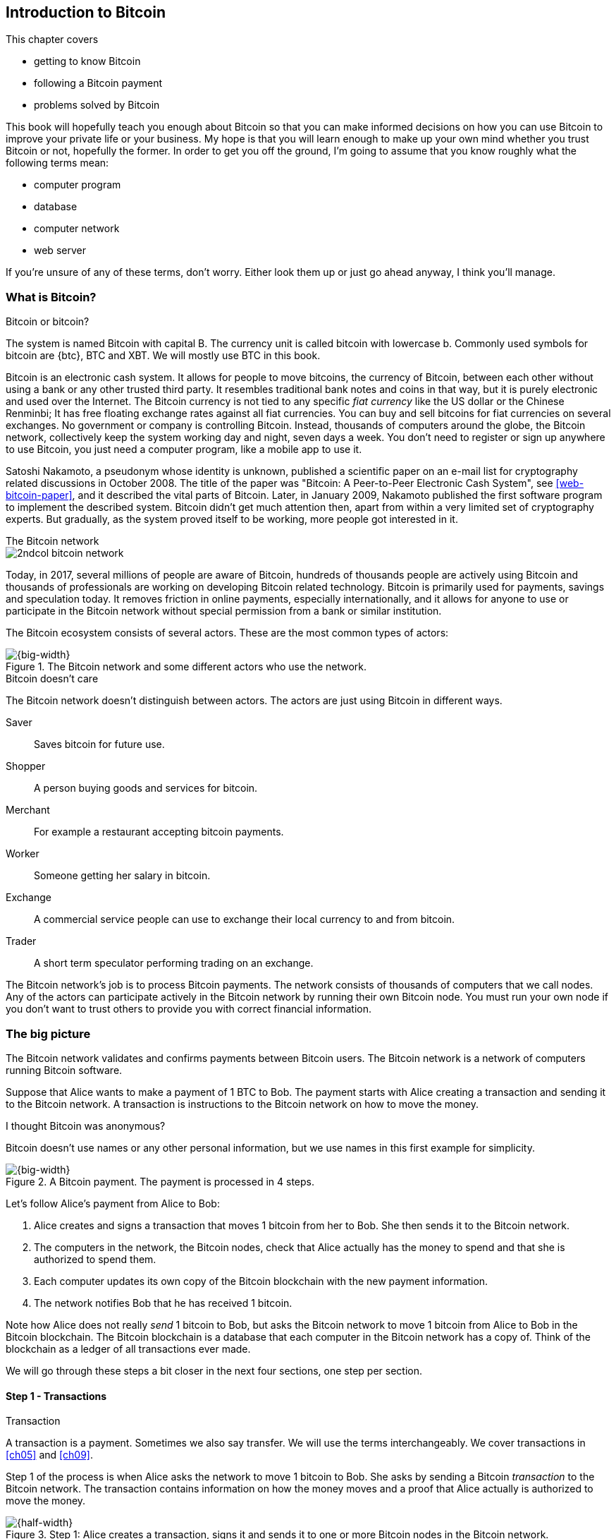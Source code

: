 [[ch01]]
== Introduction to Bitcoin
:imagedir: {baseimagedir}/ch01

This chapter covers

* getting to know Bitcoin
* following a Bitcoin payment
* problems solved by Bitcoin

This book will hopefully teach you enough about Bitcoin so that you
can make informed decisions on how you can use Bitcoin to improve your
private life or your business. My hope is that you will learn
enough to make up your own mind whether you trust Bitcoin or not,
hopefully the former. In order to get you off the ground, I'm going to
assume that you know roughly what the following terms mean:

* computer program
* database
* computer network
* web server

If you're unsure of any of these terms, don't worry. Either look them
up or just go ahead anyway, I think you'll manage.

=== What is Bitcoin?

[.inbitcoin]
.Bitcoin or bitcoin?
****
The system is named Bitcoin with capital B. The currency unit is
called bitcoin with lowercase b. Commonly used symbols for bitcoin are
{btc}, BTC and XBT. We will mostly use BTC in this book.
****

Bitcoin is an electronic cash system. It allows for people to move
bitcoins, the currency of Bitcoin, between each other without using a
bank or any other trusted third party. It resembles traditional bank
notes and coins in that way, but it is purely electronic and used over
the Internet. The Bitcoin currency is not tied to any specific _fiat
currency_ like the US dollar or the Chinese Renminbi; It has free
floating exchange rates against all fiat currencies. You can buy and
sell bitcoins for fiat currencies on several exchanges. No government
or company is controlling Bitcoin. Instead, thousands of computers
around the globe, the Bitcoin network, collectively keep the system
working day and night, seven days a week. You don't need to register
or sign up anywhere to use Bitcoin, you just need a computer program,
like a mobile app to use it.

Satoshi Nakamoto, a pseudonym whose identity is unknown, published a
scientific paper on an e-mail list for cryptography related
discussions in October 2008. The title of the paper was "Bitcoin: A
Peer-to-Peer Electronic Cash System", see <<web-bitcoin-paper>>, and it
described the vital parts of Bitcoin. Later, in January 2009, Nakamoto
published the first software program to implement the described
system. Bitcoin didn't get much attention then, apart from within a
very limited set of cryptography experts. But gradually, as the system
proved itself to be working, more people got interested in it.

[.inbitcoin]
.The Bitcoin network
****
image::{imagedir}/2ndcol-bitcoin-network.svg[]
****

Today, in 2017, several millions of people are aware of Bitcoin,
hundreds of thousands people are actively using Bitcoin and thousands
of professionals are working on developing Bitcoin related
technology. Bitcoin is primarily used for payments, savings and
speculation today. It removes friction in online payments, especially
internationally, and it allows for anyone to use or participate in the
Bitcoin network without special permission from a bank or similar
institution.

The Bitcoin ecosystem consists of several actors. These are the most common
types of actors:

.The Bitcoin network and some different actors who use the network.
image::{imagedir}/actors.svg[{big-width}]

[.inbitcoin]
.Bitcoin doesn't care
****
The Bitcoin network doesn't distinguish between actors. The actors are
just using Bitcoin in different ways.
****

Saver:: Saves bitcoin for future use.
Shopper:: A person buying goods and services for bitcoin.
Merchant:: For example a restaurant accepting bitcoin payments.
Worker:: Someone getting her salary in bitcoin.
Exchange:: A commercial service people can use to exchange their local
currency to and from bitcoin.
Trader:: A short term speculator performing trading on an exchange.

The Bitcoin network's job is to process Bitcoin payments. The network
consists of thousands of computers that we call nodes. Any of the
actors can participate actively in the Bitcoin network by running
their own Bitcoin node. You must run your own node if you don't want
to trust others to provide you with correct financial information.

=== The big picture

The Bitcoin network validates and confirms payments between Bitcoin
users. The Bitcoin network is a network of computers running Bitcoin
software.

Suppose that Alice wants to make a payment of 1 BTC to Bob. The
payment starts with Alice creating a transaction and sending it to the
Bitcoin network. A transaction is instructions to the Bitcoin network
on how to move the money.

[.inbitcoin]
.I thought Bitcoin was anonymous?
****
Bitcoin doesn't use names or any other personal information, but we
use names in this first example for simplicity.
****

.A Bitcoin payment. The payment is processed in 4 steps.
image::{imagedir}/payment-overview.svg[{big-width}]

Let's follow Alice's payment from Alice to Bob:

. Alice creates and signs a transaction that moves 1 bitcoin from her
to Bob. She then sends it to the Bitcoin network.
. The computers in the network, the Bitcoin nodes, check that Alice
actually has the money to spend and that she is authorized to spend
them.
. Each computer updates its own copy of the Bitcoin blockchain with the
new payment information.
. The network notifies Bob that he has received 1 bitcoin.

Note how Alice does not really _send_ 1 bitcoin to Bob, but asks the
Bitcoin network to move 1 bitcoin from Alice to Bob in the Bitcoin
blockchain. The Bitcoin blockchain is a database that each computer in
the Bitcoin network has a copy of. Think of the blockchain as a ledger
of all transactions ever made.

We will go through these steps a bit closer in the next four sections,
one step per section.

[id=overview-transactions]
==== Step 1 - Transactions

[.gbinfo]
.Transaction
****
A transaction is a payment. Sometimes we also say transfer. We will
use the terms interchangeably. We cover transactions in <<ch05>> and <<ch09>>.
****

Step 1 of the process is when Alice asks the network to move 1 bitcoin
to Bob. She asks by sending a Bitcoin _transaction_ to the Bitcoin
network. The transaction contains information on how the money moves
and a proof that Alice actually is authorized to move the money.

[id=bitcoin_payment]
.Step 1: Alice creates a transaction, signs it and sends it to one or more Bitcoin nodes in the Bitcoin network.
image::{imagedir}/payment-overview-step-1.svg[{half-width}]

The Bitcoin _transaction_ is a piece of data specifying

* the amount to move (1 bitcoin)
* the Bitcoin address to move the money to (Bob's Bitcoin address `15vwoaN74MBeF5nr2BH4DKqndEFjHA6MzT`)
* a _digital signature_ (made with Alice's private key)

[.gbinfo]
.Digital signatures
****
We discuss digital signatures in-depth in <<ch02>>.
****

The digital signature proves that Alice approves the transaction. The
digital signature is created with a huge secret number, called a
_private key_, that only Alice knows.

Alice sends this transaction to one or more _Bitcoin nodes_, computers
in the Bitcoin network.

==== Step 2 - The Bitcoin network

Alice have sent a transaction to one or more Bitcoin nodes. In step 2
of the process, each node checks that the transaction is valid and if
it is, pass it on to other nodes. They check validity by consulting
their local copy of the ledger, and check that

* the coins that Alice spends exist and that they are not already spent
* Alice's digital signature is valid.

[id=overview-bitcoin-network]
.The Bitcoin network. Alice sends her transaction to a node in the network. The node will validate the transaction and forward it to other nodes. Eventually the transaction have reached all nodes in the network.
image::{imagedir}/payment-overview-step-2.svg[{big-width}]

[.inbitcoin]
.Bad transactions
****
Invalid transactions are dropped. They will not reach further than the
first node.
****

Each node doing these checks are part of the Bitcoin network. Nodes
connect to other nodes and together they form a network, the
Bitcoin network.

If all checks pass, a node will forward the transaction to the nodes
it is connected to in the Bitcoin network. Alice's transaction would
shortly have traveled the whole network while being validated by each
node along the way. The ledger has not been updated yet, that's the
next step.

==== Step 3 - The blockchain

[.inbitcoin]
.The blockchain
****
The names comes from how the ledger is structured. It uses blocks that
are chained together in such a way that modifications to the
blockchain can be detected. More on that in <<ch06>>.
****

In step 3 nodes update their local copies of the Bitcoin ledger with
the information in Alice's transaction. The ledger is called _the
blockchain_. The blockchain contains historic information about
previous transactions, and new transactions are added to it every now
and then. The computers in the Bitcoin network constantly try to keep
their blockchains up to date with each other.

It is not as straight forward as it may seem to update the blockchain
with Alice's transaction. Alice's transaction is not the only
transaction that goes on. There are possibly thousands of transactions
in-flight at the same time in the Bitcoin network. If all nodes would
just update their copy of the blockchain as they receive transactions
the copies would not remain copies for long, because the transactions
may come in different order on different nodes:

[id=transaction-ordering]
.Transactions arrives in different order at different nodes. If they would all write the transactions to the blockchain, the different nodes' blockchains would differ.
image::{imagedir}/transactions-unordered.svg[{big-width}]

[.gbfaq]
.Why is ordering important?
****
If transactions come in different order, it's very hard to validate if
two copies of the blockchain are equal. Integrity checks are much
easier with strict ordering.
****

To coordinate the ordering of transactions, one node takes the lead
saying "I want to add these 2 transactions to the blockchain in the
order B, A!". This message, known as a _block_, is sent out on the
network by that leader, in the same way as the transaction was sent by
Alice.

[id=transaction-ordering]
.One node takes the lead and tells the others what order to add the transactions in. The other nodes verify the message and update their blockchain copies accordingly.
image::{imagedir}/payment-overview-step-3.svg[{big-width}]

As nodes see this message they update their copy of the blockchain
according to the message and passes the message on to its
neighbors. Alice's transaction was one of the transactions in the
leader's message and it is now part of the blockchain.

Why would a node want to take the lead? It's because the node that
takes the lead is rewarded with newly minted bitcoins and transaction
fees payed by the transactions it includes in the block.

But, wouldn't every node constantly take the lead to collect the
rewards? No, it is very hard to take the lead. To take the lead, a
node must solve a hard problem which takes time and electricity. It is
so hard that most nodes in the network don't even try. The nodes that
do try are called _miners_ because they mine new coins, similar to a
gold miner digging for gold. This process is described in <<ch07>>.

[id=overview-wallets]
==== Step 4 - Wallets

Bob and Alice are users of the Bitcoin network, and they both need
some computer program to interact with the network. Such a program is
called a _Bitcoin wallet_. There are several different Bitcoin wallets
for several different devices, like mobile phones and desktop
computers.

Before step 4 of the payment process, the nodes in the network have
updated their local copy of the blockchain. Now the network needs to
notify Bob that he has received one bitcoin.

[id=wallet-connection]
.Bob's wallet have asked a node to notify the wallet upon activity in his Bitcoin address. Alice pays to Bob's address, and the node has just written the transaction to the blockchain, so it notifies Bob's wallet.
image::{imagedir}/payment-overview-step-4.svg[{big-width}]

[.inbitcoin]
.Wallet duties
****
A typical Bitcoin wallet will

 - [x] Hold keys
 - [x] Watch incoming/outgoing bitcoins
 - [x] Send bitcoins
****

Bob's wallet is connected to some of the nodes in the Bitcoin
network. When a transaction concerning Bob is added to the blockchain,
the nodes that Bob's wallet is connected to will notify Bob's
wallet. The wallet will then display a message to Bob that he just
received one bitcoin.

As noted at the start of this section, Alice also use a wallet. Her
wallet will also be notified of her own transaction, but there's one
more very important thing that her wallet does. It holds her private
keys for her. The keys are used to create digital signatures and those
keys needs to be stored securely so that only Alice can use them. Bob
also has a private key in his wallet so that he can spend the money he
just received from Alice.

=== Problems with money today

Bitcoin would not be this widespread if it didn't solve real problems
for real people. Bitcoin solves several problems with the traditional
financial system. Let us look some commonly discussed problem areas.

==== Inflation

Inflation means that the purchasing power of a currency decreases.

.Problems
****
- [ ] *Inflation*
****

.Inflation
image::{imagedir}/inflation.jpg[{half-width}]

Most currencies are subject to inflation. Some more than others. For
example the Zimbabwean dollar that during 2007-2008 inflated nearly
10^23^%, peaking at 80 billion percent per month during a few months
in 2008. That is an average daily inflation rate of nearly
100%. Prices roughly doubled every day.

Extreme cases of inflation like this are called
hyperinflation. Hyperinflation is usually driven by a rapid increase
in the money supply. Government sometimes increase in money supply as
a tool to extract value from its population to pay for expenses like
national debt, warfare or welfare. If this tool is over-used, the risk
of hyperinflation is apparent.

An increasing money supply will most likely lead to a depreciation of
the currency. This in turn pushes people to exchange their local
currency for goods or currencies that better holds value, which
further drives the value of the currency down. This can spiral down to
extremes like in Zimbabwe. The result is devastating for people as
they see their life savings diminish to virtually nothing.

.Some hyperinflations in modern time.
|===
|Country | Year | Worst monthly inflation [%]

|Zimbabwe | 2007-2008 | 4.19*10^16^
|Yugoslavia | 1992-1994 | 313*10^6^
|Peru | 1990 | 397
|Ukraine | 1992-1994 | 285
|Venezuela | 2016-2017 | 120
|===

Zimbabwe is one of the most extreme cases of inflation throughout
history, but still today some countries suffer from very high
inflation. One of them is Venezuela where its currency, the bolívar
experienced a 480% inflation during 2016 and 2017 is forecast to suffer
from 1700% inflation.

==== Borders

Moving value across national borders using fiat currency is hard,
expensive and sometimes even forbidden. If you want to send 1000
Swedish crowns (SEK) from Sweden to a person in the Philippines, you
can use a service like Western Union for the transfer. At the time I
investigated this, 1000 SEK was worth 5305 Philippine Pesos (PHP) or
109 US dollars.

.Cost of sending 5305 PHP from Sweden to Philippines
|===
| Send from | Receive to | Received by recipient | Fees | Fees %

| Bank | Bank | 5109 PHP | 265 PHP | 4.9%
| Bank | Cash | 4810 PHP | 564 PHP | 10.5%
| Credit card | Cash | 4498 PHP | 876 PHP | 16.3%
|===

If the recipient have a bank account with the capability of receiving
international money transfer, we could get away with a 4.9% fee. A
typical remittance recipient will only be able to receive cash, which
doubles or triples the cost to 10.5% or 16.3% depending on how quick or
convenient you want it.

.Problems
****
- [ ] Inflation
- [ ] *Borders*
****

To contrast the above, moving fiat currency within the borders of a
nation state is usually very convenient. For example, you can hand over cash
directly to the recipient, or transfer money using some mobile app
made specifically for the currency. As long as you stay within one
country and one currency, fiat currencies usually does a pretty
good job.

==== Segregation

As noted in the previous section, not all people have access to bank
accounts. People with bank accounts and access to banking services
like online payments or loans are very privileged. About 38% of the
world population don't have a bank account at all, according to the
World Bank, see <<web-financial-inclusion>>. The numbers are improving
but still a vast amount of people are stuck in a cash-only
environment. If these people want to receive money from a family
member abroad, they will receive 5-10% less, due to higher remittance
fees, than if they had a bank account.

Without a bank account and basic bank services like online payments,
people can not expand their businesses outside of their local
community. A tailor will not be able offer services on the Internet to
increase its customer base. A person living in a rural area may have
to travel half a day just to pay a utility bill or top-up their
prepaid mobile phone.

.Problems
****
- [ ] Inflation
- [ ] Borders
- [ ] *Segregation*
****

This segregation between banked people and unbanked people is driven
by a number of factors:

* Banking services are too expensive for a large portion of the population.
* In order to use bank services you need documentation, like an ID
  card, that many people don't have.
* Banking services may be denied to people with certain political
  views or people conducting certain businesses. People may also be
  denied service due to their ethnicity.

==== Privacy issues

****
image::{imagedir}/privacy-issue-mastercard.svg[]
****

Apart from the huge problems in the previous sections there are
several other problems with traditional money. States can easily

* trace payments
* censor payments
* freeze funds
* seize funds

You might say, "I have nothing to hide, and the government need these
tools to fight crime". The problem is that you do not know what your
government looks like in five years and how that government defines
crime. New laws are just an election away. After next election, your
government may pass a law that allows freezing funds of people with
your political view. There are places in the world where this is
already happening.

.Problems
****
- [ ] Inflation
- [ ] Borders
- [ ] Segregation
- [ ] *Privacy issues*
****

We have seen lots of examples where these abilities are misused to
disable someones ability to transact. For example, the non-profit
organization WikiLeaks was put under a blockade in 2010, see
<<web-wikileaks-blockade>>, where all donations through traditional
channels were blocked after pressure from the US government on the
major payment networks, like Visa and MasterCard. We have also seen
how Cyprus seized 47.5% [<<web-cyprus-seizure>>] of all bank deposits exceeding 100,000€ as
part of a financial rescue program in 2013.

=== The Bitcoin approach

Bitcoin offers a fundamentally different model than traditional
financial institutions. Let us explore the major differences one
by one.

==== Decentralized

Instead of a central organization controlling the currency, like the
US Federal Reserve, the control is distributed among thousands of
computers, called _Bitcoin nodes_ or just _nodes_. No single node or
group of nodes have more privileges or obligations than any other
node. This equality between nodes makes Bitcoin _decentralized_, as
opposed to _centralized_ systems like an Internet Bank service or the
Google search engine.

.Centralized and decentralized services
image::{imagedir}/centralized-decentralized.svg[{half-width}]

In a centralized system, the service is controlled by a single entity
like a bank. It implies that this single entity can decide who gets to
use the service and what the user is allowed to do. For example an
online video service may chose to provide a video only to people in a
certain geographical location.

[.inbitcoin]
.Fixed
****
- [ ] Inflation
- [ ] Borders
- [*] *Segregation*
- [*] *Privacy*
****

With at decentralized system like Bitcoin it is extremely hard to
control how and by whom the system is used. No matter where or who
they are, or whom they are sending money to, the Bitcoin system will
treat all users equally. There is no central point in the Bitcoin
system that can be exploited to censor payments, deny users service or
seize funds.

The decentralization is also a way to make it nearly impossible to
change the rules of the currency without broad consensus. If a node or
a group of nodes does not obey the rules they will be ignored by the
rest. For example, one rule is that the money supply of Bitcoin is
limited to 21,000,000 bitcoins, and that limit is nearly impossible to
change due to decentralization.

[id=limited_supply]
==== Limited supply

[.inbitcoin]
.Fixed
****
- [*] *Inflation*
- [ ] Borders
- [*] Segregation
- [*] Privacy
****

A hard promise of Bitcoin is that its money supply will not exceed 21
million bitcoins. People can be sure that if they own one bitcoin,
they know that they will _always_ own at least one 21 millionth of the
total supply of bitcoins. This feature is not found in any fiat
currency, where decisions on the supply is made every so often by a
company or a state. Bitcoin is very resistant to high inflation
because there is no way to increase the money supply at will.

The money supply of Bitcoin is actually not fixed today. It is
increasing, at a diminishing rate, according to a _predetermined_
schedule and will eventually stop increasing around year 2140.

.The supply of bitcoins over time
image::{imagedir}/money-supply.svg[{half-width}]

As of writing, the money supply is about 16.5 million bitcoins and the
current yearly increase in the money supply is about 4%, but the
increase is halving every four years.

==== Borderless

[.inbitcoin]
.Fixed
****
- [*] Inflation
- [*] *Borders*
- [*] Segregation
- [*] Privacy
****

Since Bitcoin is a system run by ordinary computers connected to the
Internet, the Bitcoin system is as global as the Internet itself. This
means that anyone with an Internet connection can send money to other
people across the world.

.Bitcoin is borderless
image::{imagedir}/borderless.svg[{big-width}]

There is no difference between sending a bitcoin to someone in the
same room or sending it to someone on another continent. The
experience is the same: Money is sent directly to the recipient, who
will see the payment nearly instantaneously and after 10-60 minutes
the recipient can be _sure_ that the money is hers. There is no way of
reversing the transfer without the recipient's consent.

=== How is Bitcoin used?

So far we have touched on a few common use cases for Bitcoin. This
section will dig deeper into those use cases and a few others. It is
hard to predict what use cases we will see in the future. Predicting
Bitcoin's future is like predicting in 1995 what the Internet will be
used for in 20 years. Let us stick to what we know now.

==== Savings

****
image::{imagedir}/vault.png[]
****

One interesting feature of Bitcoin is that you keep your money safe by
storing a set of _private keys_. Private keys are the secret pieces of
information that you will need when you want to spend your money. You
chose how those private keys are stored. You can write them on paper,
or you can store them electronically with a mobile app to have easy
access to them. You can also memorize the private keys. The private
keys are also all that is needed to spend your money. Keep them safe.

This makes savings an attractive use case for Bitcoin. A simple way to
save is to create a private key and write it down on a piece of paper
that you store in a safe. That piece of paper is now your savings
account, your savings _wallet_. You can start sending bitcoins to your
wallet. As long as your private key is kept safe, your money is
safe. There are a lot of different saving schemes you can chose from
to find the right balance between security and convenience.

==== Cross-border payments

As noted before, it is very expensive (say 15%) to move money from one
country to another, especially if you move money to a poor country and
the recipient don't have a bank account. It is becoming increasingly
popular to use Bitcoin to circumvent this expensive and slow legacy
system. It is usually cheaper to exchange SEK for bitcoins in Sweden,
and transfer the bitcoins to your friend in the Phillipines. Your
friend will then exchange the bitcoins locally for Philippine
Pesos, PHP.

There are also companies offering such services so that you simply pay
SEK to the company and the company pays out PHP to your friend.

image::{imagedir}/remittance-company.svg[{big-width}]

You will not even know that Bitcoin is used under the hood. They will
typically charge a few percent for the service, but it will still be
cheaper than traditional remittance services.

Of course, if the recipient can make good use of Bitcoin where he
lives, there is no need for middle-men that takes a cut of the
money. You would send bitcoins directly to your friend. This is what
Bitcoin is all about. Exchanges and other such service companies are
just bridges between the old legacy world and the new Bitcoin world.

==== Shopping

****
image::{imagedir}/shopping-cart.png[]
****

The most obvious use case for Bitcoin is to use it for shopping. The
borderlessness and security of Bitcoin makes it ideal for online
payments for goods and services.

In traditional online paymnets, you send your debit card details to
the merchant, and _hope_ that the merchant will withdraw as much as
you agreed on. You also _hope_ that the merchant handles your debit
card details with great care. They probably store the details in a
database. Think about that; For every debit card purchase you make,
your card details will be stored in that merchant's database. It is
quite likely that _one_ of the databases gets hacked and your card
details are stolen. The more merchants that stores your details, the
higher the risk.

With Bitcoin, you don't have that problem, because you don't send any
sensitive information to the merchant, or anyone else. _You transfer_ the
amount of money that you agreed upon, and nothing more.

==== Speculation

The world is full of people wanting to get rich quick. Bitcoin can be
very alluring to them, because of the _volatility_, tendency to
change, of the price of bitcoin. Looking at the history of the Bitcoin
price, it is very tempting to try to buy when it is low and sell when
it is high.

.Price since beginning of Bitcoin
image::{imagedir}/bitcoin-price.png[{half-width}]

In November 2013, the price climbed from about $100 (US dollars) to
over $1100 in a few weeks. This was clearly a so called _bubble_,
where people were afraid of missing out on a great rise, so they
bought in, driving the price further up, until it eventually started
dropping again. The drop to 50% of its peak value was just as quick as
its rise. Fluctuations like this is rarely driven by any specific news
or technological advancements, but from speculation.

Speculation can be fun, if you can afford to lose, but it is more like
a lottery than something to make a living off of.

==== Non-currency uses

Bitcoin is electronic cash, but this form of cash can be used for
other things beyond money. This section covers two common uses, but
there are others including not yet invented uses.

===== Ownership

****
image::{imagedir}/transfer-ownership.svg[]
****

Bitcoin allow you to embed small pieces of data with payments. This
data can be for example a chassis number of a car. When the car leaves
the factory, the manufacturer can make a small payment to the the new
car owner and attach the chassis number. This payment will represent
the transfer of ownership for that car.

Bitcoin payments are public records but they are not tied to persons
in any way. They are tied to long strings of numbers called public
keys. The car manufacturer has made its public key publicly available
on their website, in newspapers and advertisement, to tie the public
key to the identity of the manufacturer. Anyone can then verify that
the manufacturer has transferred ownership of the car to the new
owner. The new owner can show that she owns the car by proving that
she owns the private key belonging to the public key that the
manufacturer transferred ownership to.

The new owner can sell the car to someone else and transfer ownership
by sending the very same bitcoins she got from the manufacturer to the
new owner's public key. The general public can follow the ownership of
the car from the manufacturer through every owner's public key up to
the current owner.

===== Proof of existence

Using the same technique to store data in a payment to transfer
ownership of a car, you can prove that a document existed prior to a
certain point in time.

****
image::{imagedir}/proof-of-existence.svg[]
****

A digital document has a "fingerprint", a cryptographic hash, that
anyone can calculate from that document. It is nearly impossible to
create a different document with the same fingerprint. This
fingerprint can be attached to a payment. It is irrelevant where the
money goes; The important thing is that the fingerprint is recorded in
the Bitcoin blockchain. You "anchor" the document in the blockchain.

Bitcoin payments are public records, so anyone can validate that the
document existed before the time of the payment by taking the
fingerprint of the document and compare it to the fingerprint stored
in the blockchain.

==== How is Bitcoin valued?

****
image::{imagedir}/market.svg[]
****

As you could read in section <<_speculation>>, the price of a bitcoin
can fluctuate quite dramatically. But where is this price actually
coming from? There are several Bitcoin exchanges, mostly Internet
based. They resemble stock markets, where users wanting to sell
bitcoins are matched with users wanting to buy bitcoins.

Different markets can have different market prices depending on the
supply and demand on that market. For example, in countries like
Venezuela where the government try to hinder the Bitcoin market, the
supply will be low. But the demand is high, because people want to
escape from their hyperinflating currency. These factors drives the
Bitcoin price up in that market compared to for example the US and
European markets where people can trade more freely.

==== When not to use Bitcoin

Bitcoin is nice and all, but it's not suitable for all sorts of
financial activity. At least not yet.

===== Tiny payments

Each transaction needs to pay a fee to be processed. The fee is not
related to the amount sent, but to how big the transaction is in
bytes. High-value transactions are not bigger than low-value
transactions, so the fee is about the same for both kinds of
transactions. If that fee is a significant share of the actual payment
you want to make, it is not economically feasible to pay with ordinary
Bitcoin transactions.

|===
| Amount | Fee | Fee % | Feasible

| 2 BTC | 0.003 BTC | 0.15% | Yes
| 0.002 BTC | 0.001 BTC | 50% | Probably not
| 0.001 BTC | 0.005 BTC | 500% | No
|===

There are however very promising emerging technologies, for example
the Lightning Network, that is built on top of Bitcoin that allows for
cheap, instantaneous micropayments of fractions of a cent.

===== Instant payments

Bitcoin payments takes time to confirm. A typical payment will confirm
within 20 minutes. The recipient will see the payment immediately, but
he cannot trust the payment until it is confirmed by the Bitcoin
network. This limitation can also be fixed by systems built on top of
Bitcoin, for example the Lightning Network.

The confirmation time of Bitcoin is nowhere near the confirmation
times of VISA or MasterCard, where a merchant must wait for weeks
[<<web-chargebacks>>] before
being sure that the transaction is not reversed. Merchants usually
take on some risk to avoid having their customers wait weeks before
delivering the goods or service. Bitcoin cuts this waiting period
significantly, but it is still too long for truly instant payments.

===== Savings you can not afford to lose

Bitcoin is probably the most secure money there is, but it is still in
its infancy. Things _could_ go bad with Bitcoin, for example:

[.inbitcoin]
.Bitcoin security
****
You are in charge of the security of your money. Only you. Be careful!
****

* You lose your private keys, the secret data needed to spend your
  money.
* Your private keys get stolen by some bad guy.
* The government in your location may try to crack down on Bitcoin
  users by imprisonment or other means of force.
* The price of bitcoin can swing down dramatically due to rumors or
  speculation.
* There may be software bugs that can make Bitcoin insecure.
* There may be weaknesses in the cryptography used by Bitcoin.

While all of the above risks are _possible_, most of them are
unlikely. The list is somewhat ordered with the most likely at
the top. Always weigh the risks before putting money on the line and
select your security measures accordingly. This book will help you
understand the risks and how to secure your money.

=== Other cryptocurrencies

This book will cover Bitcoin. But there are several other so-called
cryptocurrencies, and new ones pop up all the time. Cryptocurrencies
other than Bitcoin are often referred to as _alt-coins_, alternative
coins. I will list a few popular alt-coins along with their purpose and
so-called market capitalization, market cap. The market cap is the
product of the money supply, number of coins, and the current market
price per coin. Note that the market cap will most likely have changed
a lot when you read this. I include it only to give you a glimpse of
Bitcoin's position relative to the other cryptocurrencies.

[cols="2,3,1",options="header"]
|===
| Currency
| Purpose
| Market cap [billion dollars]

| image:{imagedir}/bitcoin-logo.png[role="smallheight"]
| Global money, included for reference
| 19

| image:{imagedir}/ethereum-logo.png[role="smallheight"]
| Smart contracts, run unstoppable software
| 4

| image:{imagedir}/monero-logo.png[role="smallheight"]
| Anonymity
| 0.3

| image:{imagedir}/zcash-logo.svg[role="smallheight"]
| Anonymity
| 0.07

| image:{imagedir}/namecoin-logo.svg[role="smallheight"]
| Naming system, complements domain name system, DNS
| 0.01
|===

I encourage you to look up these cryptocurrencies as they all provide
interesting new features beyond Bitcoin. There are hundreds of other
alt-coins. Some alt-coins, for example the ones above, provide some
unique features that are not available in Bitcoin, and some provide
little to nothing innovative. Anyone can create an alt-coin by taking
any existing cryptocurrency software and modify it to her needs.

.Network effect
****
image::{imagedir}/network-effect.svg[]
****

Let's say that Sheila wants to start an alt-coin, SheCoin. She takes
the Bitcoin software and changes the money supply to 11000000, instead
of Bitcoin's 21000000, coins and starts. When SheCoin is started she
will be very lonely, because no one else is using her alt-coin. If she
wants SheCoin to have some real value, she has got to convince other
people to start using her alt-coin. If she's not providing anything
innovative, she's going to have a hard time getting other people
on-board, since they are pretty happy with what Bitcoin is already
providing. Everybody else is using Bitcoin, so why would you use
SheCoin? Think of it as starting a new internet, that you call
Internet2. People on Internet2 will not be able to use services on the
regular Internet, so why would anyone use Internet2. We call it the
network effect; People tend to go where other people are.

=== Recap

In this chapter you learned that

* Bitcoin is global, borderless money, that anyone with an internet
  connection can use.
* Bitcoin is used by many different actors, like savers, merchants,
  traders for many different purposes like payments, remittances and
  savings.
* A network of computers, the Bitcoin network, validate and keep
  records of all payments.
* A transaction goes through four steps: Send transaction, validate
  transaction, add transaction to blockchain, notify recipient wallet.
* It solves problems with inflation, borders, segregation and privacy
  by providing limited supply, decentralization and borderlessness.
* There are several alternative cryptocurrencies apart from Bitcoin,
  for example Ethereum, Zcash and Namecoin.
* A (crypto)currency needs to have enough users and activity to be
  useful. It's called network effect.
  
